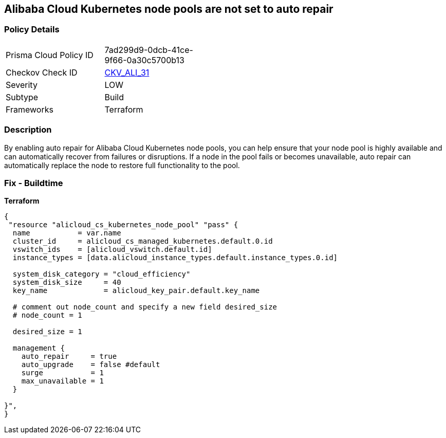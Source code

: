 == Alibaba Cloud Kubernetes node pools are not set to auto repair


=== Policy Details
[width=45%]
[cols="1,1"]
|=== 
|Prisma Cloud Policy ID 
| 7ad299d9-0dcb-41ce-9f66-0a30c5700b13

|Checkov Check ID 
| https://github.com/bridgecrewio/checkov/tree/master/checkov/terraform/checks/resource/alicloud/K8sNodePoolAutoRepair.py[CKV_ALI_31]

|Severity
|LOW

|Subtype
|Build

|Frameworks
|Terraform

|=== 



=== Description

By enabling auto repair for Alibaba Cloud Kubernetes node pools, you can help ensure that your node pool is highly available and can automatically recover from failures or disruptions.
If a node in the pool fails or becomes unavailable, auto repair can automatically replace the node to restore full functionality to the pool.

=== Fix - Buildtime


*Terraform* 




[source,go]
----
{
 "resource "alicloud_cs_kubernetes_node_pool" "pass" {
  name           = var.name
  cluster_id     = alicloud_cs_managed_kubernetes.default.0.id
  vswitch_ids    = [alicloud_vswitch.default.id]
  instance_types = [data.alicloud_instance_types.default.instance_types.0.id]

  system_disk_category = "cloud_efficiency"
  system_disk_size     = 40
  key_name             = alicloud_key_pair.default.key_name

  # comment out node_count and specify a new field desired_size
  # node_count = 1

  desired_size = 1

  management {
    auto_repair     = true
    auto_upgrade    = false #default
    surge           = 1
    max_unavailable = 1
  }

}",
}
----

